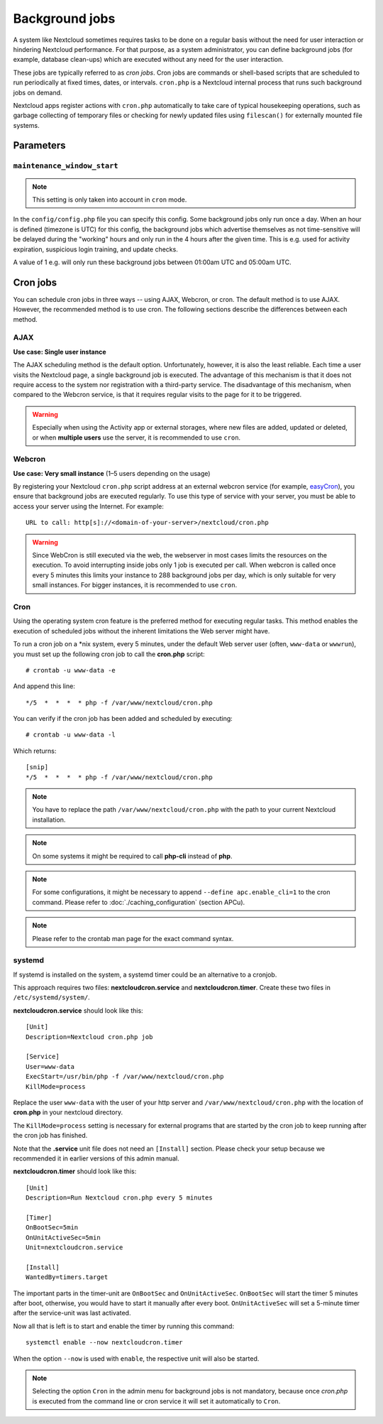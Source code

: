 ===============
Background jobs
===============
A system like Nextcloud sometimes requires tasks to be done on a regular basis
without the need for user interaction or hindering Nextcloud performance. For
that purpose, as a system administrator, you can define background jobs (for
example, database clean-ups) which are executed without any need for the user
interaction.

These jobs are typically referred to as *cron jobs*.  Cron jobs are commands or
shell-based scripts that are scheduled to run periodically at fixed times,
dates, or intervals.   ``cron.php`` is a Nextcloud internal process that runs
such background jobs on demand.

Nextcloud apps register actions with ``cron.php`` automatically
to take care of typical housekeeping operations, such as garbage collecting of
temporary files or checking for newly updated files using ``filescan()`` for
externally mounted file systems.

Parameters
----------

``maintenance_window_start``
^^^^^^^^^^^^^^^^^^^^^^^^^^^^

.. note:: This setting is only taken into account in ``cron`` mode.

In the ``config/config.php`` file you can specify this config.
Some background jobs only run once a day. When an hour is defined (timezone is UTC)
for this config, the background jobs which advertise themselves as not time-sensitive
will be delayed during the "working" hours and only run in the 4 hours after the given
time. This is e.g. used for activity expiration, suspicious login training, and update checks.

A value of 1 e.g. will only run these background jobs between 01:00am UTC and 05:00am UTC.

Cron jobs
---------

You can schedule cron jobs in three ways -- using AJAX, Webcron, or cron. The
default method is to use AJAX. However, the recommended method is to use cron.
The following sections describe the differences between each method.

AJAX
^^^^

**Use case: Single user instance**

The AJAX scheduling method is the default option. Unfortunately, however, it is
also the least reliable. Each time a user visits the Nextcloud page, a single
background job is executed. The advantage of this mechanism is that it does not
require access to the system nor registration with a third-party service. The
disadvantage of this mechanism, when compared to the Webcron service, is that it
requires regular visits to the page for it to be triggered.

.. warning:: Especially when using the Activity app or external storages, where new
   files are added, updated or deleted, or when **multiple users** use the server, it
   is recommended to use ``cron``.

Webcron
^^^^^^^

**Use case: Very small instance** (1–5 users depending on the usage)

By registering your Nextcloud ``cron.php`` script address at an external webcron
service (for example, easyCron_), you ensure that background jobs are executed
regularly. To use this type of service with your server, you must be able to
access your server using the Internet. For example::

  URL to call: http[s]://<domain-of-your-server>/nextcloud/cron.php

.. warning:: Since WebCron is still executed via the web, the webserver in most cases limits the
   resources on the execution. To avoid interrupting inside jobs only 1 job is executed
   per call. When webcron is called once every 5 minutes this limits your instance to
   288 background jobs per day, which is only suitable for very small instances.
   For bigger instances, it is recommended to use ``cron``.

.. _system-cron-configuration-label:

Cron
^^^^

Using the operating system cron feature is the preferred method for executing
regular tasks.  This method enables the execution of scheduled jobs without the
inherent limitations the Web server might have.

To run a cron job on a \*nix system, every 5 minutes, under the default Web
server user (often, ``www-data`` or ``wwwrun``), you must set up the following
cron job to call the **cron.php** script::

  # crontab -u www-data -e

And append this line::

  */5  *  *  *  * php -f /var/www/nextcloud/cron.php

You can verify if the cron job has been added and scheduled by executing::

  # crontab -u www-data -l

Which returns::

  [snip]
  */5  *  *  *  * php -f /var/www/nextcloud/cron.php

.. note:: You have to replace the path ``/var/www/nextcloud/cron.php`` with the
          path to your current Nextcloud installation.

.. note:: On some systems it might be required to call **php-cli** instead of **php**.

.. note:: For some configurations, it might be necessary to append ``--define apc.enable_cli=1`` to the cron command. Please refer to :doc:`./caching_configuration` (section APCu).

.. note:: Please refer to the crontab man page for the exact command syntax.

.. _easyCron: https://www.easycron.com/

systemd
^^^^^^^

If systemd is installed on the system, a systemd timer could be an alternative to a cronjob.

This approach requires two files: **nextcloudcron.service** and **nextcloudcron.timer**. Create these two files in ``/etc/systemd/system/``.

**nextcloudcron.service** should look like this::

  [Unit]
  Description=Nextcloud cron.php job

  [Service]
  User=www-data
  ExecStart=/usr/bin/php -f /var/www/nextcloud/cron.php
  KillMode=process

Replace the user ``www-data`` with the user of your http server and ``/var/www/nextcloud/cron.php`` with the location of **cron.php** in your nextcloud directory.

The ``KillMode=process`` setting is necessary for external programs that are started by the cron job to keep running after the cron job has finished.

Note that the **.service** unit file does not need an ``[Install]`` section. Please check your setup because we recommended it in earlier versions of this admin manual.

**nextcloudcron.timer** should look like this::

  [Unit]
  Description=Run Nextcloud cron.php every 5 minutes

  [Timer]
  OnBootSec=5min
  OnUnitActiveSec=5min
  Unit=nextcloudcron.service

  [Install]
  WantedBy=timers.target

The important parts in the timer-unit are ``OnBootSec`` and ``OnUnitActiveSec``. ``OnBootSec`` will start the timer 5 minutes after boot, otherwise, you would have to start it manually after every boot. ``OnUnitActiveSec`` will set a 5-minute timer after the service-unit was last activated.

Now all that is left is to start and enable the timer by running this command::

  systemctl enable --now nextcloudcron.timer

When the option ``--now`` is used with ``enable``, the respective unit will also be started.

.. note:: Selecting the option ``Cron`` in the admin menu for background jobs is not mandatory, because once `cron.php` is executed from the command line or cron service it will set it automatically to ``Cron``.
